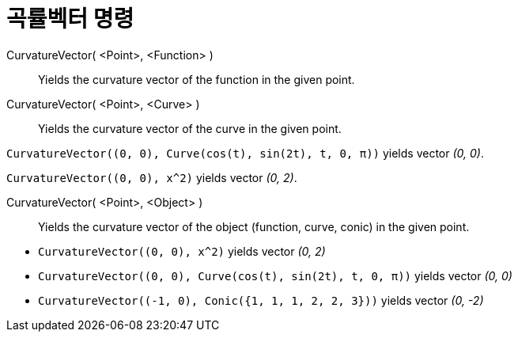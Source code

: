 = 곡률벡터 명령
:page-en: commands/CurvatureVector
ifdef::env-github[:imagesdir: /ko/modules/ROOT/assets/images]

CurvatureVector( <Point>, <Function> )::
  Yields the curvature vector of the function in the given point.
CurvatureVector( <Point>, <Curve> )::
  Yields the curvature vector of the curve in the given point.

[EXAMPLE]
====

`++CurvatureVector((0, 0), Curve(cos(t), sin(2t), t, 0, π))++` yields vector _(0, 0)_.

====

[EXAMPLE]
====

`++CurvatureVector((0, 0), x^2)++` yields vector _(0, 2)_.

====

CurvatureVector( <Point>, <Object> )::
  Yields the curvature vector of the object (function, curve, conic) in the given point.

[EXAMPLE]
====

* `++CurvatureVector((0, 0), x^2)++` yields vector _(0, 2)_
* `++CurvatureVector((0, 0), Curve(cos(t), sin(2t), t, 0, π))++` yields vector _(0, 0)_
* `++CurvatureVector((-1, 0), Conic({1, 1, 1, 2, 2, 3}))++` yields vector _(0, -2)_

====
